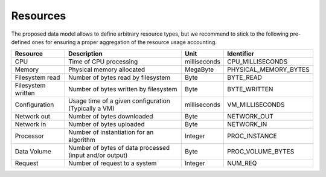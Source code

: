 .. _resourcetypes:

Resources
^^^^^^^^^

The proposed data model allows to define arbitrary resource types, but we recommend to stick to the following pre-defined ones for ensuring a proper aggregation of the resource usage accounting.

+--------------------+--------------------------------------+--------------+-----------------------+
| Resource           | Description                          | Unit         | Identifier            |
+====================+======================================+==============+=======================+
| CPU                | Time of CPU processing               | milliseconds | CPU_MILLISECONDS      |
+--------------------+--------------------------------------+--------------+-----------------------+
| Memory             | Physical memory allocated            | MegaByte     | PHYSICAL_MEMORY_BYTES |
+--------------------+--------------------------------------+--------------+-----------------------+
| Filesystem read    | Number of bytes read                 | Byte         | BYTE_READ             |
|                    | by filesystem                        |              |                       |
+--------------------+--------------------------------------+--------------+-----------------------+
| Filesystem written | Number of bytes written              | Byte         | BYTE_WRITTEN          |
|                    | by filesystem                        |              |                       |
+--------------------+--------------------------------------+--------------+-----------------------+
| Configuration      | Usage time of a given                | milliseconds | VM_MILLISECONDS       |
|                    | configuration (Typically a VM)       |              |                       |
+--------------------+--------------------------------------+--------------+-----------------------+
| Network out        | Number of bytes downloaded           | Byte         | NETWORK_OUT           |
+--------------------+--------------------------------------+--------------+-----------------------+
| Network in         | Number of bytes uploaded             | Byte         | NETWORK_IN            |
+--------------------+--------------------------------------+--------------+-----------------------+
| Processor          | Number of instantiation              | Integer      | PROC_INSTANCE         |
|                    | for an algorithm                     |              |                       |
+--------------------+--------------------------------------+--------------+-----------------------+
| Data Volume        | Number of bytes of                   | Byte         | PROC_VOLUME_BYTES     |
|                    | data processed (input and/or output) |              |                       |
+--------------------+--------------------------------------+--------------+-----------------------+
| Request            | Number of request to a system        | Integer      | NUM_REQ               |
+--------------------+--------------------------------------+--------------+-----------------------+


